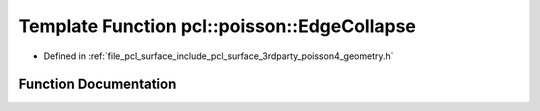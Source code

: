 .. _exhale_function_surface_2include_2pcl_2surface_23rdparty_2poisson4_2geometry_8h_1ac62b728a9b4a1495fe7e6869d1413c07:

Template Function pcl::poisson::EdgeCollapse
============================================

- Defined in :ref:`file_pcl_surface_include_pcl_surface_3rdparty_poisson4_geometry.h`


Function Documentation
----------------------


.. doxygenfunction:: pcl::poisson::EdgeCollapse(const Real&, std::vector<TriangleIndex>&, std::vector<Point3D<Real>>&, std::vector<Point3D<Real>> *)
